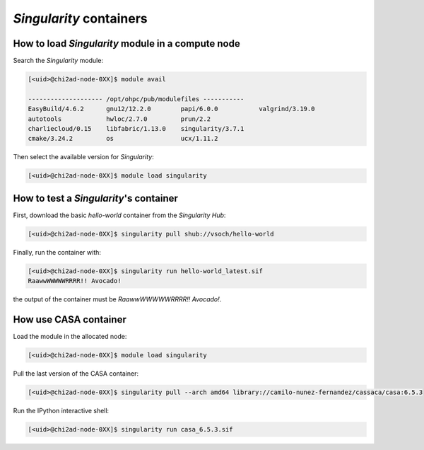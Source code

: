 `Singularity` containers
========================

How to load `Singularity` module in a compute node
~~~~~~~~~~~~~~~~~~~~~~~~~~~~~~~~~~~~~~~~~~~~~~~~~~

Search the `Singularity` module:

.. code-block:: console

    [<uid>@chi2ad-node-0XX]$ module avail

    -------------------- /opt/ohpc/pub/modulefiles -----------
    EasyBuild/4.6.2      gnu12/12.2.0        papi/6.0.0           valgrind/3.19.0
    autotools            hwloc/2.7.0         prun/2.2
    charliecloud/0.15    libfabric/1.13.0    singularity/3.7.1
    cmake/3.24.2         os                  ucx/1.11.2

Then select the available version for `Singularity`:

.. code-block:: console

    [<uid>@chi2ad-node-0XX]$ module load singularity

How to test a `Singularity`'s container
~~~~~~~~~~~~~~~~~~~~~~~~~~~~~~~~~~~~~~~

First, download the basic `hello-world` container from the `Singularity Hub`:

.. code-block:: console

    [<uid>@chi2ad-node-0XX]$ singularity pull shub://vsoch/hello-world


Finally, run the container with:

.. code-block:: console

    [<uid>@chi2ad-node-0XX]$ singularity run hello-world_latest.sif 
    RaawwWWWWWRRRR!! Avocado!

the output of the container must be `RaawwWWWWWRRRR!! Avocado!`.

How use CASA container
~~~~~~~~~~~~~~~~~~~~~~

Load the module in the allocated node:

.. code-block:: console

    [<uid>@chi2ad-node-0XX]$ module load singularity

Pull the last version of the CASA container:

.. code-block:: console

    [<uid>@chi2ad-node-0XX]$ singularity pull --arch amd64 library://camilo-nunez-fernandez/cassaca/casa:6.5.3

Run the IPython interactive shell:

.. code-block:: console

    [<uid>@chi2ad-node-0XX]$ singularity run casa_6.5.3.sif
